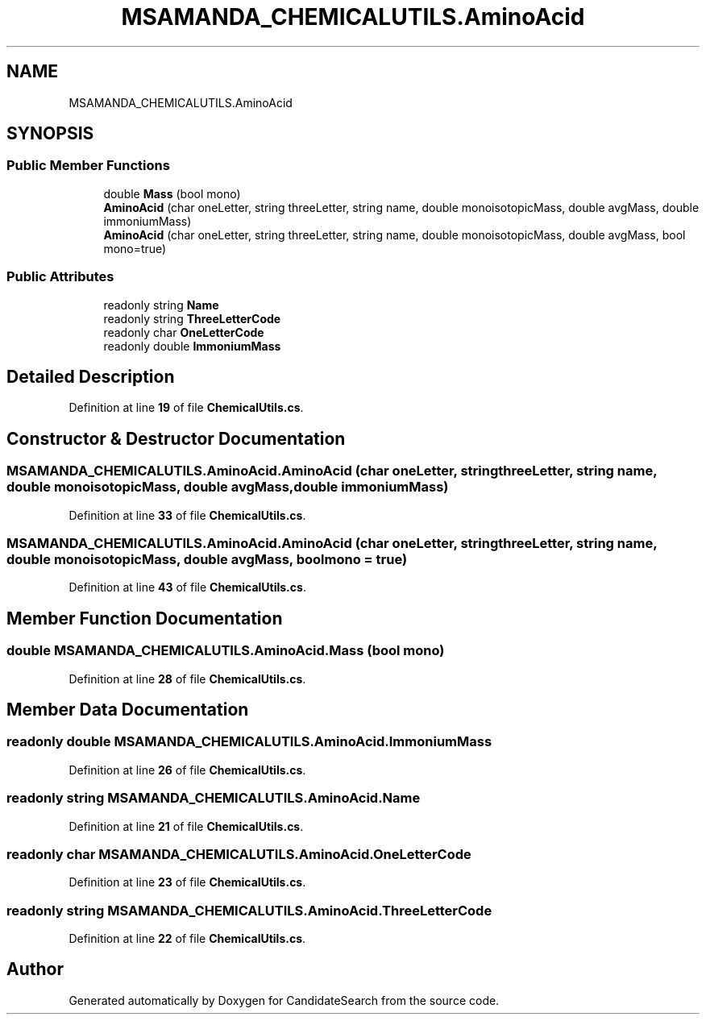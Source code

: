.TH "MSAMANDA_CHEMICALUTILS.AminoAcid" 3 "Version 1.0.0" "CandidateSearch" \" -*- nroff -*-
.ad l
.nh
.SH NAME
MSAMANDA_CHEMICALUTILS.AminoAcid
.SH SYNOPSIS
.br
.PP
.SS "Public Member Functions"

.in +1c
.ti -1c
.RI "double \fBMass\fP (bool mono)"
.br
.ti -1c
.RI "\fBAminoAcid\fP (char oneLetter, string threeLetter, string name, double monoisotopicMass, double avgMass, double immoniumMass)"
.br
.ti -1c
.RI "\fBAminoAcid\fP (char oneLetter, string threeLetter, string name, double monoisotopicMass, double avgMass, bool mono=true)"
.br
.in -1c
.SS "Public Attributes"

.in +1c
.ti -1c
.RI "readonly string \fBName\fP"
.br
.ti -1c
.RI "readonly string \fBThreeLetterCode\fP"
.br
.ti -1c
.RI "readonly char \fBOneLetterCode\fP"
.br
.ti -1c
.RI "readonly double \fBImmoniumMass\fP"
.br
.in -1c
.SH "Detailed Description"
.PP 
Definition at line \fB19\fP of file \fBChemicalUtils\&.cs\fP\&.
.SH "Constructor & Destructor Documentation"
.PP 
.SS "MSAMANDA_CHEMICALUTILS\&.AminoAcid\&.AminoAcid (char oneLetter, string threeLetter, string name, double monoisotopicMass, double avgMass, double immoniumMass)"

.PP
Definition at line \fB33\fP of file \fBChemicalUtils\&.cs\fP\&.
.SS "MSAMANDA_CHEMICALUTILS\&.AminoAcid\&.AminoAcid (char oneLetter, string threeLetter, string name, double monoisotopicMass, double avgMass, bool mono = \fCtrue\fP)"

.PP
Definition at line \fB43\fP of file \fBChemicalUtils\&.cs\fP\&.
.SH "Member Function Documentation"
.PP 
.SS "double MSAMANDA_CHEMICALUTILS\&.AminoAcid\&.Mass (bool mono)"

.PP
Definition at line \fB28\fP of file \fBChemicalUtils\&.cs\fP\&.
.SH "Member Data Documentation"
.PP 
.SS "readonly double MSAMANDA_CHEMICALUTILS\&.AminoAcid\&.ImmoniumMass"

.PP
Definition at line \fB26\fP of file \fBChemicalUtils\&.cs\fP\&.
.SS "readonly string MSAMANDA_CHEMICALUTILS\&.AminoAcid\&.Name"

.PP
Definition at line \fB21\fP of file \fBChemicalUtils\&.cs\fP\&.
.SS "readonly char MSAMANDA_CHEMICALUTILS\&.AminoAcid\&.OneLetterCode"

.PP
Definition at line \fB23\fP of file \fBChemicalUtils\&.cs\fP\&.
.SS "readonly string MSAMANDA_CHEMICALUTILS\&.AminoAcid\&.ThreeLetterCode"

.PP
Definition at line \fB22\fP of file \fBChemicalUtils\&.cs\fP\&.

.SH "Author"
.PP 
Generated automatically by Doxygen for CandidateSearch from the source code\&.
